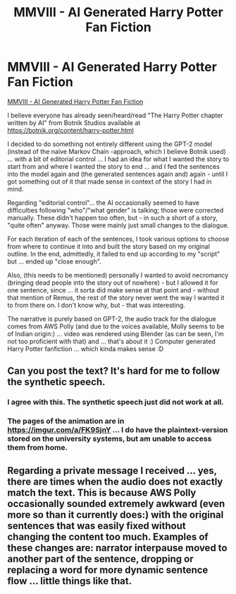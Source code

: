 #+TITLE: MMVIII - AI Generated Harry Potter Fan Fiction

* MMVIII - AI Generated Harry Potter Fan Fiction
:PROPERTIES:
:Author: CleverestEU
:Score: 3
:DateUnix: 1595538768.0
:DateShort: 2020-Jul-24
:FlairText: Self-Promotion
:END:
[[https://youtu.be/zg4sjeUSEDA][MMVIII - AI Generated Harry Potter Fan Fiction]]

I believe everyone has already seen/heard/read "The Harry Potter chapter written by AI" from Botnik Studios available at [[https://botnik.org/content/harry-potter.html]]

I decided to do something not entirely different using the GPT-2 model (instead of the naïve Markov Chain -approach, which I believe Botnik used) ... with a bit of editorial control ... I had an idea for what I wanted the story to start from and where I wanted the story to end ... and I fed the sentences into the model again and (the generated sentences again and) again - until I got something out of it that made sense in context of the story I had in mind.

Regarding "editorial control"... the AI occasionally seemed to have difficulties following "who"/"what gender" is talking; those were corrected manually. These didn't happen too often, but - in such a short of a story, "quite often" anyway. Those were mainly just small changes to the dialogue.

For each iteration of each of the sentences, I took various options to choose from where to continue it into and built the story based on my original outline. In the end, admittedly, it failed to end up according to my "script" but ... ended up "close enough".

Also, (this needs to be mentioned) personally I wanted to avoid necromancy (bringing dead people into the story out of nowhere) - but I allowed it for one sentence, since ... it sorta did make sense at that point and - without that mention of Remus, the rest of the story never went the way I wanted it to from there on. I don't know why, but - that was interesting.

The narrative is purely based on GPT-2, the audio track for the dialogue comes from AWS Polly (and due to the voices available, Molly seems to be of Indian origin:) ... video was rendered using Blender (as can be seen, I'm not too proficient with that) and ... that's about it :) Computer generated Harry Potter fanfiction ... which kinda makes sense :D


** Can you post the text? It's hard for me to follow the synthetic speech.
:PROPERTIES:
:Author: vanfalkenburg
:Score: 1
:DateUnix: 1595550479.0
:DateShort: 2020-Jul-24
:END:

*** I agree with this. The synthetic speech just did not work at all.
:PROPERTIES:
:Author: LittleDinghy
:Score: 1
:DateUnix: 1595553969.0
:DateShort: 2020-Jul-24
:END:


*** The pages of the animation are in [[https://imgur.com/a/FK9SjnY]] ... I do have the plaintext-version stored on the university systems, but am unable to access them from home.
:PROPERTIES:
:Author: CleverestEU
:Score: 1
:DateUnix: 1595576611.0
:DateShort: 2020-Jul-24
:END:


** Regarding a private message I received ... yes, there are times when the audio does not exactly match the text. This is because AWS Polly occasionally sounded extremely awkward (even more so than it currently does:) with the original sentences that was easily fixed without changing the content **too much**. Examples of these changes are: narrator interpause moved to another part of the sentence, dropping or replacing a word for more dynamic sentence flow ... little things like that.
:PROPERTIES:
:Author: CleverestEU
:Score: 1
:DateUnix: 1595577080.0
:DateShort: 2020-Jul-24
:END:
